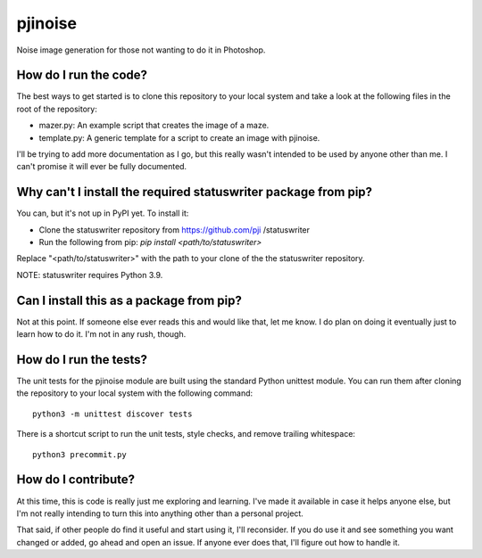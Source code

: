 ========
pjinoise
========

Noise image generation for those not wanting to do it in Photoshop.


How do I run the code?
----------------------
The best ways to get started is to clone this repository to your
local system and take a look at the following files in the root of
the repository:

*   mazer.py: An example script that creates the image of a maze.
*   template.py: A generic template for a script to create an image
    with pjinoise.

I'll be trying to add more documentation as I go, but this really
wasn't intended to be used by anyone other than me. I can't promise
it will ever be fully documented.


Why can't I install the required statuswriter package from pip?
---------------------------------------------------------------
You can, but it's not up in PyPI yet. To install it:

*   Clone the statuswriter repository from https://github.com/pji
    /statuswriter
*   Run the following from pip: `pip install <path/to/statuswriter>`

Replace "<path/to/statuswriter>" with the path to your clone of the
the statuswriter repository.

NOTE: statuswriter requires Python 3.9.


Can I install this as a package from pip?
-----------------------------------------
Not at this point. If someone else ever reads this and would like
that, let me know. I do plan on doing it eventually just to learn
how to do it. I'm not in any rush, though.


How do I run the tests?
-----------------------
The unit tests for the pjinoise module are built using the standard 
Python unittest module. You can run them after cloning the repository 
to your local system with the following command::

    python3 -m unittest discover tests

There is a shortcut script to run the unit tests, style checks, and
remove trailing whitespace::

    python3 precommit.py


How do I contribute?
--------------------
At this time, this is code is really just me exploring and learning.
I've made it available in case it helps anyone else, but I'm not really
intending to turn this into anything other than a personal project.

That said, if other people do find it useful and start using it, I'll
reconsider. If you do use it and see something you want changed or
added, go ahead and open an issue. If anyone ever does that, I'll
figure out how to handle it.